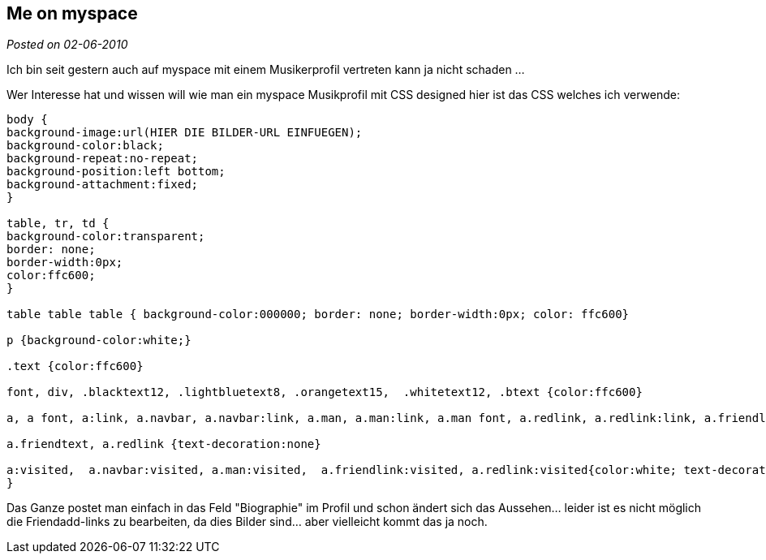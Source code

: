 :source-highlighter: highlightjs
:site-date: 02-06-2010

== Me on myspace

_Posted on {site-date}_

Ich bin seit gestern auch auf myspace mit einem Musikerprofil vertreten kann ja nicht schaden ...

Wer Interesse hat und wissen will wie man ein myspace Musikprofil mit CSS designed hier ist das CSS welches ich verwende:

[source,CSS]
----
body {
background-image:url(HIER DIE BILDER-URL EINFUEGEN);
background-color:black;
background-repeat:no-repeat;
background-position:left bottom;
background-attachment:fixed;
}

table, tr, td {
background-color:transparent;
border: none;
border-width:0px;
color:ffc600;
}

table table table { background-color:000000; border: none; border-width:0px; color: ffc600}

p {background-color:white;}

.text {color:ffc600}

font, div, .blacktext12, .lightbluetext8, .orangetext15,  .whitetext12, .btext {color:ffc600}

a, a font, a:link, a.navbar, a.navbar:link, a.man, a.man:link, a.man font, a.redlink, a.redlink:link, a.friendlink, a.friendlink:link {color:ffc600; text-decoration:underline}

a.friendtext, a.redlink {text-decoration:none}

a:visited,  a.navbar:visited, a.man:visited,  a.friendlink:visited, a.redlink:visited{color:white; text-decoration:none; 
}
----

Das Ganze postet man einfach in das Feld "Biographie" im Profil und schon ändert sich das Aussehen... leider ist es nicht möglich die Friendadd-links zu bearbeiten, da dies Bilder sind... aber vielleicht kommt das ja noch.